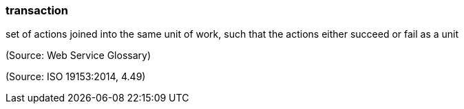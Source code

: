 === transaction

set of actions joined into the same unit of work, such that the actions either succeed or fail as a unit

(Source: Web Service Glossary)

(Source: ISO 19153:2014, 4.49)

